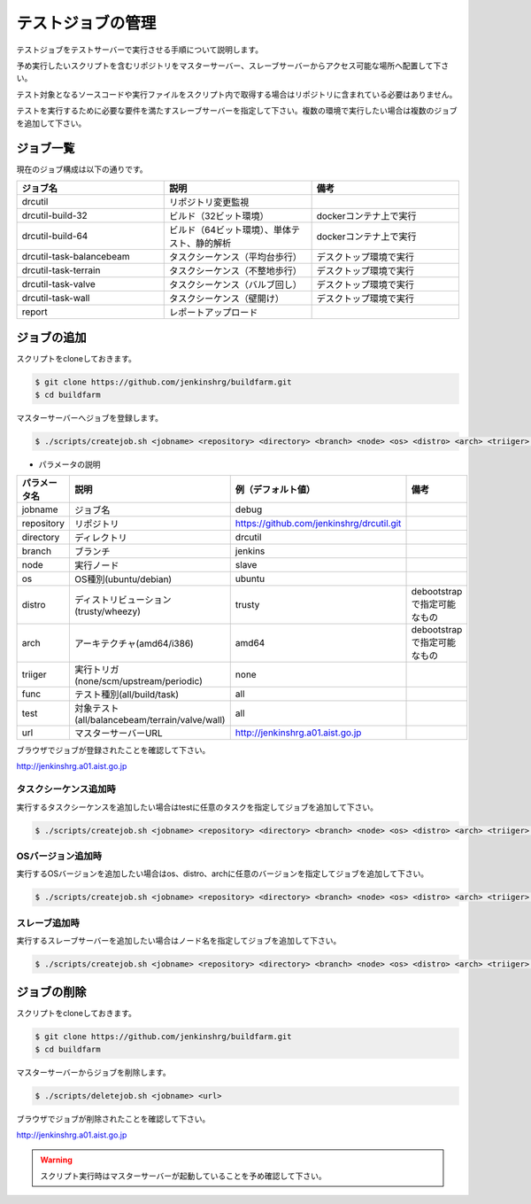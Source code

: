 ==================
テストジョブの管理
==================

テストジョブをテストサーバーで実行させる手順について説明します。

予め実行したいスクリプトを含むリポジトリをマスターサーバー、スレーブサーバーからアクセス可能な場所へ配置して下さい。

テスト対象となるソースコードや実行ファイルをスクリプト内で取得する場合はリポジトリに含まれている必要はありません。

テストを実行するために必要な要件を満たすスレーブサーバーを指定して下さい。複数の環境で実行したい場合は複数のジョブを追加して下さい。

ジョブ一覧
==========

現在のジョブ構成は以下の通りです。

.. csv-table::
  :header: ジョブ名, 説明, 備考
  :widths: 5, 5, 5

  drcutil, リポジトリ変更監視,
  drcutil-build-32, ビルド（32ビット環境）, dockerコンテナ上で実行
  drcutil-build-64, ビルド（64ビット環境）、単体テスト、静的解析, dockerコンテナ上で実行
  drcutil-task-balancebeam, タスクシーケンス（平均台歩行）, デスクトップ環境で実行
  drcutil-task-terrain, タスクシーケンス（不整地歩行）, デスクトップ環境で実行
  drcutil-task-valve, タスクシーケンス（バルブ回し）, デスクトップ環境で実行
  drcutil-task-wall, タスクシーケンス（壁開け）, デスクトップ環境で実行
  report, レポートアップロード,

ジョブの追加
============

スクリプトをcloneしておきます。

.. code-block:: bash

  $ git clone https://github.com/jenkinshrg/buildfarm.git
  $ cd buildfarm

マスターサーバーへジョブを登録します。

.. code-block:: bash

  $ ./scripts/createjob.sh <jobname> <repository> <directory> <branch> <node> <os> <distro> <arch> <triiger> <func> <test> <url>

* パラメータの説明

.. csv-table::
  :header: パラメータ名, 説明, 例（デフォルト値）, 備考

  jobname, ジョブ名, debug,
  repository, リポジトリ, https://github.com/jenkinshrg/drcutil.git,
  directory, ディレクトリ, drcutil,
  branch, ブランチ, jenkins,
  node, 実行ノード, slave,
  os, OS種別(ubuntu/debian), ubuntu,
  distro, ディストリビューション(trusty/wheezy), trusty, debootstrapで指定可能なもの
  arch, アーキテクチャ(amd64/i386), amd64, debootstrapで指定可能なもの
  triiger, 実行トリガ(none/scm/upstream/periodic), none,
  func, テスト種別(all/build/task), all,
  test, 対象テスト(all/balancebeam/terrain/valve/wall), all,
  url, マスターサーバーURL, http://jenkinshrg.a01.aist.go.jp,

ブラウザでジョブが登録されたことを確認して下さい。

http://jenkinshrg.a01.aist.go.jp

タスクシーケンス追加時
----------------------

実行するタスクシーケンスを追加したい場合はtestに任意のタスクを指定してジョブを追加して下さい。

.. code-block:: bash

  $ ./scripts/createjob.sh <jobname> <repository> <directory> <branch> <node> <os> <distro> <arch> <triiger> <func> <test> <url>

OSバージョン追加時
------------------

実行するOSバージョンを追加したい場合はos、distro、archに任意のバージョンを指定してジョブを追加して下さい。

.. code-block:: bash

  $ ./scripts/createjob.sh <jobname> <repository> <directory> <branch> <node> <os> <distro> <arch> <triiger> <func> <test> <url>

スレーブ追加時
------------------

実行するスレーブサーバーを追加したい場合はノード名を指定してジョブを追加して下さい。

.. code-block:: bash

  $ ./scripts/createjob.sh <jobname> <repository> <directory> <branch> <node> <os> <distro> <arch> <triiger> <func> <test> <url>

ジョブの削除
============

スクリプトをcloneしておきます。

.. code-block:: bash

  $ git clone https://github.com/jenkinshrg/buildfarm.git
  $ cd buildfarm

マスターサーバーからジョブを削除します。

.. code-block:: bash

  $ ./scripts/deletejob.sh <jobname> <url>

ブラウザでジョブが削除されたことを確認して下さい。

http://jenkinshrg.a01.aist.go.jp

.. warning::

  スクリプト実行時はマスターサーバーが起動していることを予め確認して下さい。
